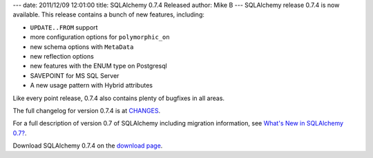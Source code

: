 ---
date: 2011/12/09 12:01:00
title: SQLAlchemy 0.7.4 Released
author: Mike B
---
SQLAlchemy release 0.7.4 is now available.   This release
contains a bunch of new features, including:

* ``UPDATE..FROM`` support
* more configuration options for ``polymorphic_on``
* new schema options with ``MetaData``
* new reflection options
* new features with the ENUM type on Postgresql
* SAVEPOINT for MS SQL Server
* A new usage pattern with Hybrid attributes

Like every point release, 0.7.4 also contains 
plenty of bugfixes in all areas.

The full changelog for version 0.7.4 is at `CHANGES </changelog/CHANGES_0_7_4>`_.

For a full description of version 0.7 of SQLAlchemy including migration information,
see `What's New in SQLAlchemy 0.7? </trac/wiki/07Migration>`_.

Download SQLAlchemy 0.7.4 on the `download page </download.html>`_.


